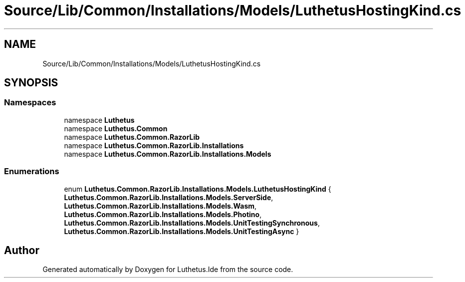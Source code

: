 .TH "Source/Lib/Common/Installations/Models/LuthetusHostingKind.cs" 3 "Version 1.0.0" "Luthetus.Ide" \" -*- nroff -*-
.ad l
.nh
.SH NAME
Source/Lib/Common/Installations/Models/LuthetusHostingKind.cs
.SH SYNOPSIS
.br
.PP
.SS "Namespaces"

.in +1c
.ti -1c
.RI "namespace \fBLuthetus\fP"
.br
.ti -1c
.RI "namespace \fBLuthetus\&.Common\fP"
.br
.ti -1c
.RI "namespace \fBLuthetus\&.Common\&.RazorLib\fP"
.br
.ti -1c
.RI "namespace \fBLuthetus\&.Common\&.RazorLib\&.Installations\fP"
.br
.ti -1c
.RI "namespace \fBLuthetus\&.Common\&.RazorLib\&.Installations\&.Models\fP"
.br
.in -1c
.SS "Enumerations"

.in +1c
.ti -1c
.RI "enum \fBLuthetus\&.Common\&.RazorLib\&.Installations\&.Models\&.LuthetusHostingKind\fP { \fBLuthetus\&.Common\&.RazorLib\&.Installations\&.Models\&.ServerSide\fP, \fBLuthetus\&.Common\&.RazorLib\&.Installations\&.Models\&.Wasm\fP, \fBLuthetus\&.Common\&.RazorLib\&.Installations\&.Models\&.Photino\fP, \fBLuthetus\&.Common\&.RazorLib\&.Installations\&.Models\&.UnitTestingSynchronous\fP, \fBLuthetus\&.Common\&.RazorLib\&.Installations\&.Models\&.UnitTestingAsync\fP }"
.br
.in -1c
.SH "Author"
.PP 
Generated automatically by Doxygen for Luthetus\&.Ide from the source code\&.

